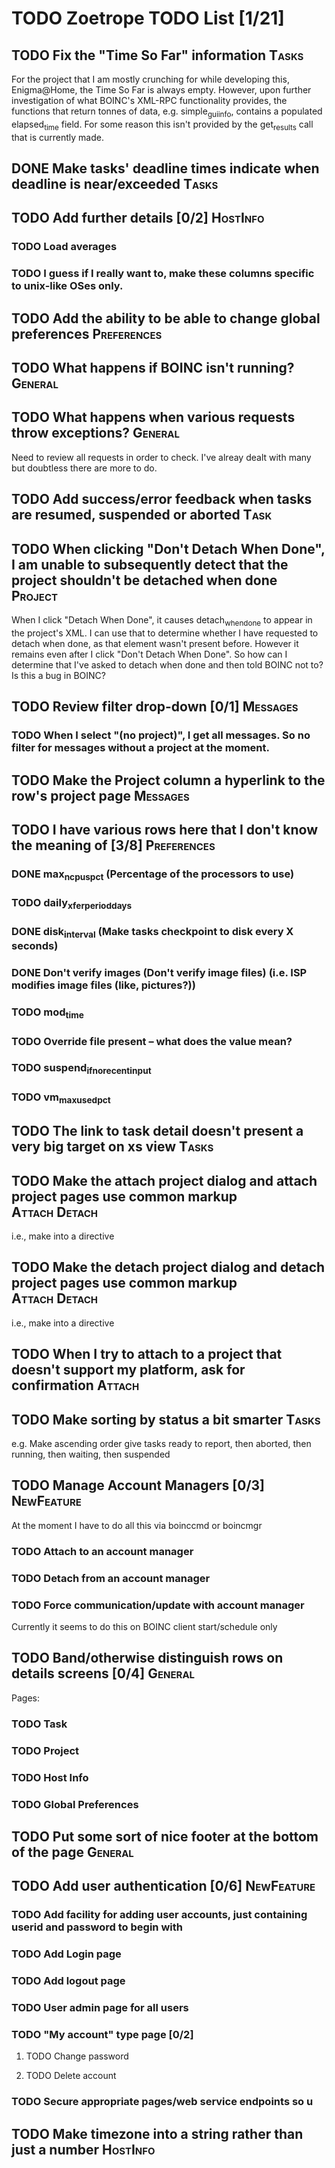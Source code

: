 * TODO Zoetrope TODO List [1/21]
** TODO Fix the "Time So Far" information										 :Tasks:
For the project that I am mostly crunching for while developing this, Enigma@Home, the Time So Far is always empty. 
However, upon further investigation of what BOINC's XML-RPC functionality provides, the functions that return tonnes of data, 
e.g. simple_gui_info, contains a populated elapsed_time field. For some reason this isn't provided by the get_results call 
that is currently made. 

** DONE Make tasks' deadline times indicate when deadline is near/exceeded :Tasks:
** TODO Add further details [0/2]											 :HostInfo:

*** TODO Load averages
*** TODO I guess if I really want to, make these columns specific to unix-like OSes only.
** TODO Add the ability to be able to change global preferences :Preferences:
** TODO What happens if BOINC isn't running?								  :General:
** TODO What happens when various requests throw exceptions?		  :General:
Need to review all requests in order to check. I've alreay dealt with many but doubtless there are more to do.

** TODO Add success/error feedback when tasks are resumed, suspended or aborted :Task:
** TODO When clicking "Don't Detach When Done", I am unable to subsequently detect that the project shouldn't be detached when done :Project:
When I click "Detach When Done", it causes detach_when_done to appear in the project's XML. I can use that to determine whether 
I have requested to detach when done, as that element wasn't present before. However it remains even after I click 
"Don't Detach When Done". So how can I determine that I've asked to detach when done and then told BOINC not to? 
Is this a bug in BOINC?

** TODO Review filter drop-down  [0/1] 									 :Messages:
*** TODO When I select "(no project)", I get all messages. So no filter for messages without a project at the moment.
** TODO Make the Project column a hyperlink to the row's project page :Messages:
** TODO I have various rows here that I don't know the meaning of [3/8] :Preferences:
*** DONE max_ncpus_pct (Percentage of the processors to use)
*** TODO daily_xfer_period_days
*** DONE disk_interval (Make tasks checkpoint to disk every X seconds)
*** DONE Don't verify images (Don't verify image files) (i.e. ISP modifies image files (like, pictures?))
*** TODO mod_time
*** TODO Override file present -- what does the value mean?
*** TODO suspend_if_no_recent_input
*** TODO vm_max_used_pct
** TODO The link to task detail doesn't present a very big target on xs view :Tasks:
** TODO Make the attach project dialog and attach project pages use common markup :Attach:Detach:
i.e., make into a directive

** TODO Make the detach project dialog and detach project pages use common markup :Attach:Detach:
i.e., make into a directive
** TODO When I try to attach to a project that doesn't support my platform, ask for confirmation :Attach:
** TODO Make sorting by status a bit smarter									 :Tasks:
e.g. Make ascending order give tasks ready to report, then aborted, then running, then waiting, then suspended
** TODO Manage Account Managers [0/3]									  :NewFeature:
At the moment I have to do all this via boinccmd or boincmgr
*** TODO Attach to an account manager
*** TODO Detach from an account manager
*** TODO Force communication/update with account manager
Currently it seems to do this on BOINC client start/schedule only
** TODO Band/otherwise distinguish rows on details screens [0/4]	  :General:
Pages:

*** TODO Task 
*** TODO Project
*** TODO Host Info
*** TODO Global Preferences
** TODO Put some sort of nice footer at the bottom of the page		  :General:
** TODO Add user authentication [0/6]									  :NewFeature:
*** TODO Add facility for adding user accounts, just containing userid and password to begin with
*** TODO Add Login page
*** TODO Add logout page
*** TODO User admin page for all users
*** TODO "My account" type page [0/2]
**** TODO Change password
**** TODO Delete account
*** TODO Secure appropriate pages/web service endpoints so u

** TODO Make timezone into a string rather than just a number		 :HostInfo:
